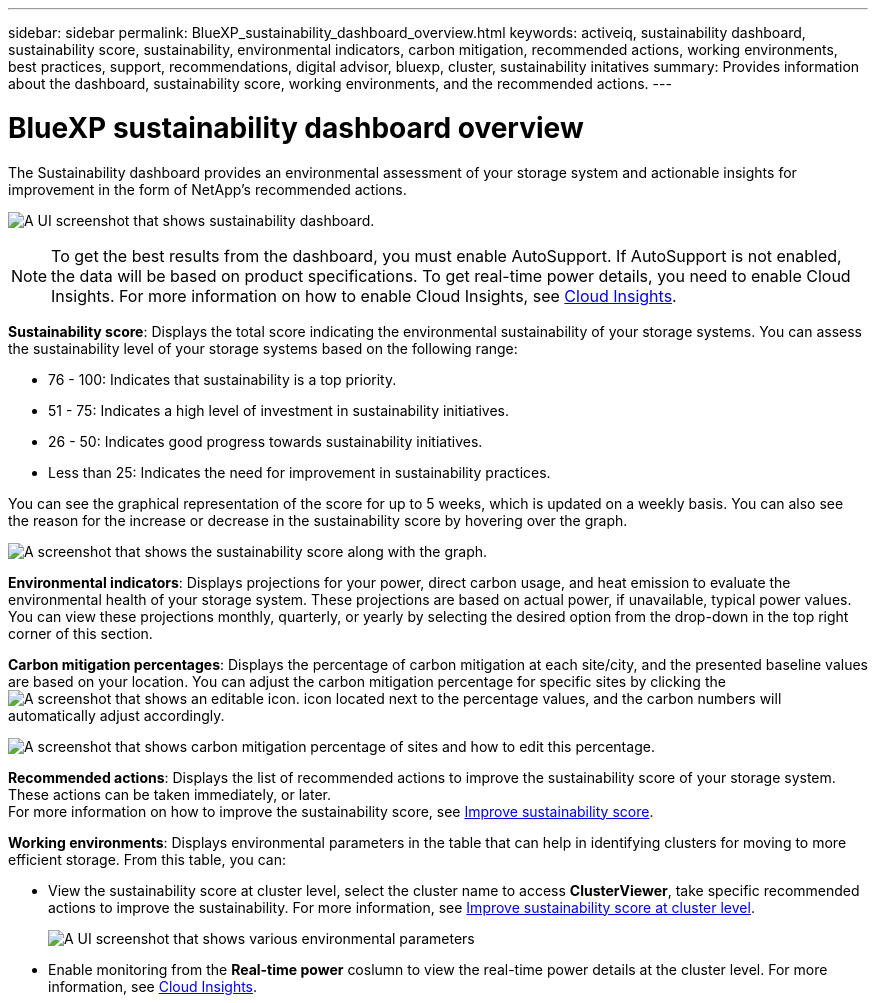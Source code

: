 ---
sidebar: sidebar
permalink: BlueXP_sustainability_dashboard_overview.html
keywords: activeiq, sustainability dashboard, sustainability score, sustainability, environmental indicators, carbon mitigation, recommended actions, working environments, best practices, support, recommendations,  digital advisor, bluexp, cluster, sustainability initatives
summary: Provides information about the dashboard, sustainability score, working environments, and the recommended actions.
---

= BlueXP sustainability dashboard overview
:toc: macro
:toclevels: 1
:hardbreaks:
:nofooter:
:icons: font
:linkattrs:
:imagesdir: ./media/

[.lead]
The Sustainability dashboard provides an environmental assessment of your storage system and actionable insights for improvement in the form of NetApp's recommended actions.

image:get_started_sustainability_dashboard.png[A UI screenshot that shows sustainability dashboard.]

NOTE: To get the best results from the dashboard, you must enable AutoSupport. If AutoSupport is not enabled, the data will be based on product specifications. To get real-time power details, you need to enable Cloud Insights. For more information on how to enable Cloud Insights, see link:https://docs.netapp.com/us-en/cloudinsights/task_getting_started_with_cloud_insights.html[Cloud Insights^].

*Sustainability score*: Displays the total score indicating the environmental sustainability of your storage systems. You can assess the sustainability level of your storage systems based on the following range:

 *  76 - 100: Indicates that sustainability is a top priority.
 *	51 - 75: Indicates a high level of investment in sustainability initiatives.
 *	26 - 50: Indicates good progress towards sustainability initiatives.
 *	Less than 25: Indicates the need for improvement in sustainability practices.

You can see the graphical representation of the score for up to 5 weeks, which is updated on a weekly basis. You can also see the reason for the increase or decrease in the sustainability score by hovering over the graph. 

image:sustainability_score.png[A screenshot that shows the sustainability score along with the graph.]

*Environmental indicators*: Displays projections for your power, direct carbon usage, and heat emission to evaluate the environmental health of your storage system. These projections are based on actual power, if unavailable, typical power values. You can view these projections monthly, quarterly, or yearly by selecting the desired option from the drop-down in the top right corner of this section.

*Carbon mitigation percentages*: Displays the percentage of carbon mitigation at each site/city, and the presented baseline values are based on your location. You can adjust the carbon mitigation percentage for specific sites by clicking the image:edit_icon_1.png[A screenshot that shows an editable icon.] icon located next to the percentage values, and the carbon numbers will automatically adjust accordingly.

image:carbon_mitigation_percentage.png[A screenshot that shows carbon mitigation percentage of sites and how to edit this percentage.]

*Recommended actions*: Displays the list of recommended actions to improve the sustainability score of your storage system. These actions can be taken immediately, or later. 
For more information on how to improve the sustainability score, see link:improve_sustainability_score.html[Improve sustainability score].

*Working environments*: Displays environmental parameters in the table that can help in identifying clusters for moving to more efficient storage. From this table, you can:

* View the sustainability score at cluster level, select the cluster name to access *ClusterViewer*, take specific recommended actions to improve the sustainability. For more information, see link:improve_sustainability_score.html[Improve sustainability score at cluster level].
+
image:working_environments.png[A UI screenshot that shows various environmental parameters]

* Enable monitoring from the *Real-time power* coslumn to view the real-time power details at the cluster level. For more information, see link:https://docs.netapp.com/us-en/cloudinsights/task_getting_started_with_cloud_insights.html[Cloud Insights^].











 



